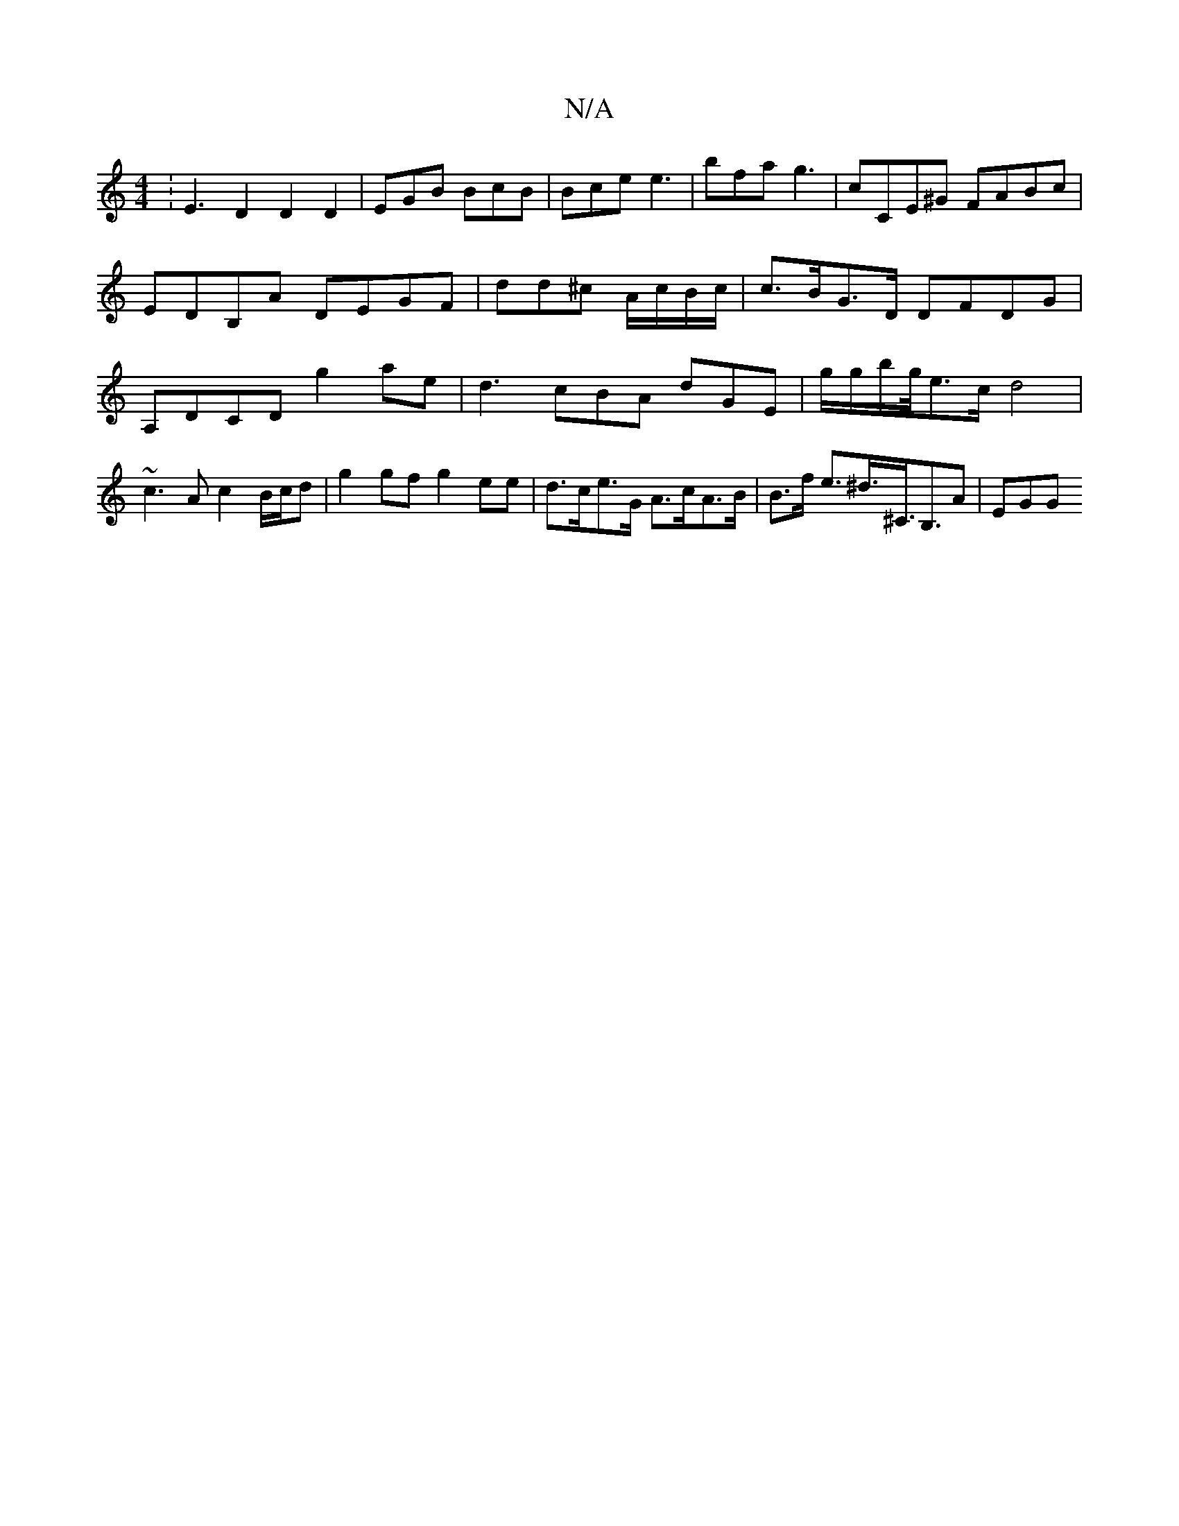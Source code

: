 X:1
T:N/A
M:4/4
R:N/A
K:Cmajor
:E3 D2D2D2|EGB BcB | Bce e3 | bfa g3-|cCE^G FABc | EDB,A DEGF | dd^c A/c/B/c/ | c>BG>D DFDG|A,DCD g2ae | d3- cBA dGE |g/g/b/g/4e>cd4 | ~c3A c2 B/c/d|g2gf g2 ee| d>ce>G A>cA>B | B>f e>^d>^c,>B,3A | EGG